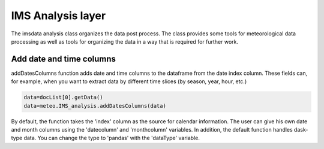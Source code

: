 ****************************
IMS Analysis layer
****************************

The imsdata analysis class organizes the data post process.
The class provides some tools for meteorological data processing as well as tools for organizing the data in a way
that is required for further work.



Add date and time columns
=============================
addDatesColumns function adds date and time columns to the dataframe from the date index column. These fields can,
for example, when you want to extract data by different time slices (by season, year, hour, etc.)

.. code-block:: bash

    data=docList[0].getData()
    data=meteo.IMS_analysis.addDatesColumns(data)

By default, the function takes the 'index' column as the source for calendar information.
The user can give his own date and month columns using the 'datecolumn' and 'monthcolumn' variables.
In addition, the default function handles dask-type data. You can change the type to 'pandas' with the 'dataType' variable.

